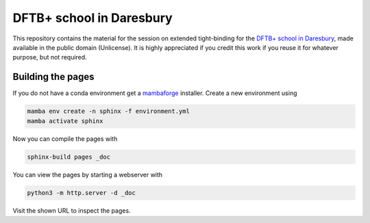 DFTB+ school in Daresbury
=========================

This repository contains the material for the session on extended tight-binding for the `DFTB+ school in Daresbury <https://www.cecam.org/workshop-details/1163>`__, made available in the public domain (Unlicense).
It is highly appreciated if you credit this work if you reuse it for whatever purpose, but not required.


Building the pages
------------------

If you do not have a conda environment get a `mambaforge <https://github.com/conda-forge/miniforge/releases>`__ installer.
Create a new environment using

.. code::

   mamba env create -n sphinx -f environment.yml
   mamba activate sphinx

Now you can compile the pages with

.. code::

   sphinx-build pages _doc

You can view the pages by starting a webserver with

.. code::

   python3 -m http.server -d _doc

Visit the shown URL to inspect the pages.
